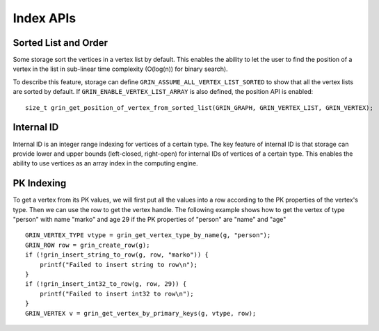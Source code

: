 Index APIs
--------------

Sorted List and Order
^^^^^^^^^^^^^^^^^^^^^^
Some storage sort the vertices in a vertex list by default.
This enables the ability to let the user to find the position of a vertex in the list
in sub-linear time complexity (O(log(n)) for binary search).

To describe this feature, storage can define ``GRIN_ASSUME_ALL_VERTEX_LIST_SORTED`` to show
that all the vertex lists are sorted by default. If ``GRIN_ENABLE_VERTEX_LIST_ARRAY`` is also
defined, the position API is enabled:

::

    size_t grin_get_position_of_vertex_from_sorted_list(GRIN_GRAPH, GRIN_VERTEX_LIST, GRIN_VERTEX);

Internal ID
^^^^^^^^^^^
Internal ID is an integer range indexing for vertices of a certain type. 
The key feature of internal ID is that storage can provide lower and upper 
bounds (left-closed, right-open) for internal IDs of vertices of a certain type. 
This enables the ability to use vertices as an array index in the computing engine.

PK Indexing
^^^^^^^^^^^^^
To get a vertex from its PK values, we will first put all the values into a row 
according to the PK properties of the vertex's type. Then we can use the row 
to get the vertex handle. The following example shows how to get the vertex of 
type "person" with name "marko" and age 29 if the PK properties of "person" are
"name" and "age"

::

    GRIN_VERTEX_TYPE vtype = grin_get_vertex_type_by_name(g, "person");
    GRIN_ROW row = grin_create_row(g);
    if (!grin_insert_string_to_row(g, row, "marko")) {
        printf("Failed to insert string to row\n");
    }
    if (!grin_insert_int32_to_row(g, row, 29)) {
        printf("Failed to insert int32 to row\n");
    }
    GRIN_VERTEX v = grin_get_vertex_by_primary_keys(g, vtype, row);